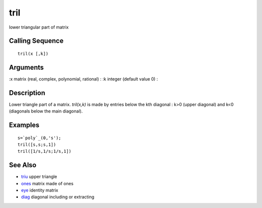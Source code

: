 


tril
====

lower triangular part of matrix



Calling Sequence
~~~~~~~~~~~~~~~~


::

    tril(x [,k])




Arguments
~~~~~~~~~

:x matrix (real, complex, polynomial, rational)
: :k integer (default value 0)
:



Description
~~~~~~~~~~~

Lower triangle part of a matrix. `tril(x,k)` is made by entries below
the kth diagonal : k>0 (upper diagonal) and k<0 (diagonals below the
main diagonal).



Examples
~~~~~~~~


::

    s=`poly`_(0,'s');
    tril([s,s;s,1])
    tril([1/s,1/s;1/s,1])




See Also
~~~~~~~~


+ `triu`_ upper triangle
+ `ones`_ matrix made of ones
+ `eye`_ identity matrix
+ `diag`_ diagonal including or extracting


.. _triu: triu.html
.. _diag: diag.html
.. _eye: eye.html
.. _ones: ones.html


